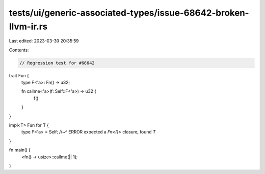 tests/ui/generic-associated-types/issue-68642-broken-llvm-ir.rs
===============================================================

Last edited: 2023-03-30 20:35:59

Contents:

.. code-block:: rs

    // Regression test for #68642

trait Fun {
    type F<'a>: Fn() -> u32;

    fn callme<'a>(f: Self::F<'a>) -> u32 {
        f()
    }
}

impl<T> Fun for T {
    type F<'a> = Self;
    //~^ ERROR expected a `Fn<()>` closure, found `T`
}

fn main() {
    <fn() -> usize>::callme(|| 1);
}


